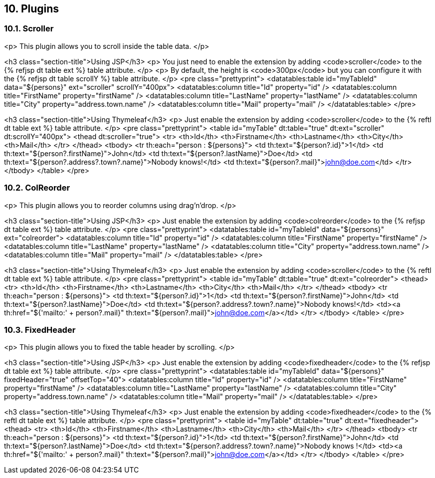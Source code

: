 == 10. Plugins

=== 10.1. Scroller

<p>
   This plugin allows you to scroll inside the table data.
</p>

<h3 class="section-title">Using JSP</h3>
<p>
   You just need to enable the extension by adding <code>scroller</code> to the {% refjsp dt table ext %} table attribute.
</p>
<p>
   By default, the height is <code>300px</code> but you can configure it with the {% refjsp dt table scrollY %} table attribute.
</p>
<pre class="prettyprint">
&lt;datatables:table id="myTableId" data="${persons}" ext="scroller" scrollY="400px">
   &lt;datatables:column title="Id" property="id" />
   &lt;datatables:column title="FirstName" property="firstName" />
   &lt;datatables:column title="LastName" property="lastName" />
   &lt;datatables:column title="City" property="address.town.name" />
   &lt;datatables:column title="Mail" property="mail" />
&lt;/datatables:table>
</pre>

<h3 class="section-title">Using Thymeleaf</h3>
<p>
   Just enable the extension by adding <code>scroller</code> to the {% reftl dt table ext %} table attribute.
</p>
<pre class="prettyprint">
&lt;table id="myTable" dt:table="true" dt:ext="scroller" dt:scrollY="400px">
   &lt;thead dt:scroller="true">
      &lt;tr>
         &lt;th>Id&lt;/th>
         &lt;th>Firstname&lt;/th>
         &lt;th>Lastname&lt;/th>
         &lt;th>City&lt;/th>
         &lt;th>Mail&lt;/th>
      &lt;/tr>
   &lt;/thead>
   &lt;tbody>
      &lt;tr th:each="person : ${persons}">
         &lt;td th:text="${person?.id}">1&lt;/td>
         &lt;td th:text="${person?.firstName}">John&lt;/td>
         &lt;td th:text="${person?.lastName}">Doe&lt;/td>
         &lt;td th:text="${person?.address?.town?.name}">Nobody knows!&lt;/td>
         &lt;td th:text="${person?.mail}">john@doe.com&lt;/td>
      &lt;/tr>
   &lt;/tbody>
&lt;/table>
</pre>

=== 10.2. ColReorder

<p>
   This plugin allows you to reorder columns using drag'n'drop.
</p>

<h3 class="section-title">Using JSP</h3>
<p>
   Just enable the extension by adding <code>colreorder</code> to the {% refjsp dt table ext %} table attribute.
</p>
<pre class="prettyprint">
&lt;datatables:table id="myTableId" data="${persons}" ext="colreorder">
   &lt;datatables:column title="Id" property="id" />
   &lt;datatables:column title="FirstName" property="firstName" />
   &lt;datatables:column title="LastName" property="lastName" />
   &lt;datatables:column title="City" property="address.town.name" />
   &lt;datatables:column title="Mail" property="mail" />
&lt;/datatables:table>
</pre>

<h3 class="section-title">Using Thymeleaf</h3>
<p>
   Just enable the extension by adding <code>scroller</code> to the {% reftl dt table ext %} table attribute.
</p>
<pre class="prettyprint">
&lt;table id="myTable" dt:table="true" dt:ext="colreorder">
   &lt;thead>
      &lt;tr>
         &lt;th>Id&lt;/th>
         &lt;th>Firstname&lt;/th>
         &lt;th>Lastname&lt;/th>
         &lt;th>City&lt;/th>
         &lt;th>Mail&lt;/th>
      &lt;/tr>
   &lt;/thead>
   &lt;tbody>
      &lt;tr th:each="person : ${persons}">
         &lt;td th:text="${person?.id}">1&lt;/td>
         &lt;td th:text="${person?.firstName}">John&lt;/td>
         &lt;td th:text="${person?.lastName}">Doe&lt;/td>
         &lt;td th:text="${person?.address?.town?.name}">Nobody knows!&lt;/td>
         &lt;td>&lt;a th:href="${'mailto:' + person?.mail}" th:text="${person?.mail}">john@doe.com&lt;/a>&lt;/td>
      &lt;/tr>
   &lt;/tbody>
&lt;/table>
</pre>

=== 10.3. FixedHeader

<p>
   This plugin allows you to fixed the table header by scrolling.
</p>

<h3 class="section-title">Using JSP</h3>
<p>
   Just enable the extension by adding <code>fixedheader</code> to the {% refjsp dt table ext %} table attribute.
</p>
<pre class="prettyprint">
&lt;datatables:table id="myTableId" data="${persons}" fixedHeader="true" offsetTop="40">
   &lt;datatables:column title="Id" property="id" />
   &lt;datatables:column title="FirstName" property="firstName" />
   &lt;datatables:column title="LastName" property="lastName" />
   &lt;datatables:column title="City" property="address.town.name" />
   &lt;datatables:column title="Mail" property="mail" />
&lt;/datatables:table>
</pre>

<h3 class="section-title">Using Thymeleaf</h3>
<p>
   Just enable the extension by adding <code>fixedheader</code> to the {% reftl dt table ext %} table attribute.
</p>
<pre class="prettyprint">
&lt;table id="myTable" dt:table="true" dt:ext="fixedheader">
   &lt;thead>
      &lt;tr>
         &lt;th>Id&lt;/th>
         &lt;th>Firstname&lt;/th>
         &lt;th>Lastname&lt;/th>
         &lt;th>City&lt;/th>
         &lt;th>Mail&lt;/th>
      &lt;/tr>
   &lt;/thead>
   &lt;tbody>
      &lt;tr th:each="person : ${persons}">
         &lt;td th:text="${person?.id}">1&lt;/td>
         &lt;td th:text="${person?.firstName}">John&lt;/td>
         &lt;td th:text="${person?.lastName}">Doe&lt;/td>
         &lt;td th:text="${person?.address?.town?.name}">Nobody knows !&lt;/td>
         &lt;td>&lt;a th:href="${'mailto:' + person?.mail}" th:text="${person?.mail}">john@doe.com&lt;/a>&lt;/td>
      &lt;/tr>
   &lt;/tbody>
&lt;/table>
</pre>